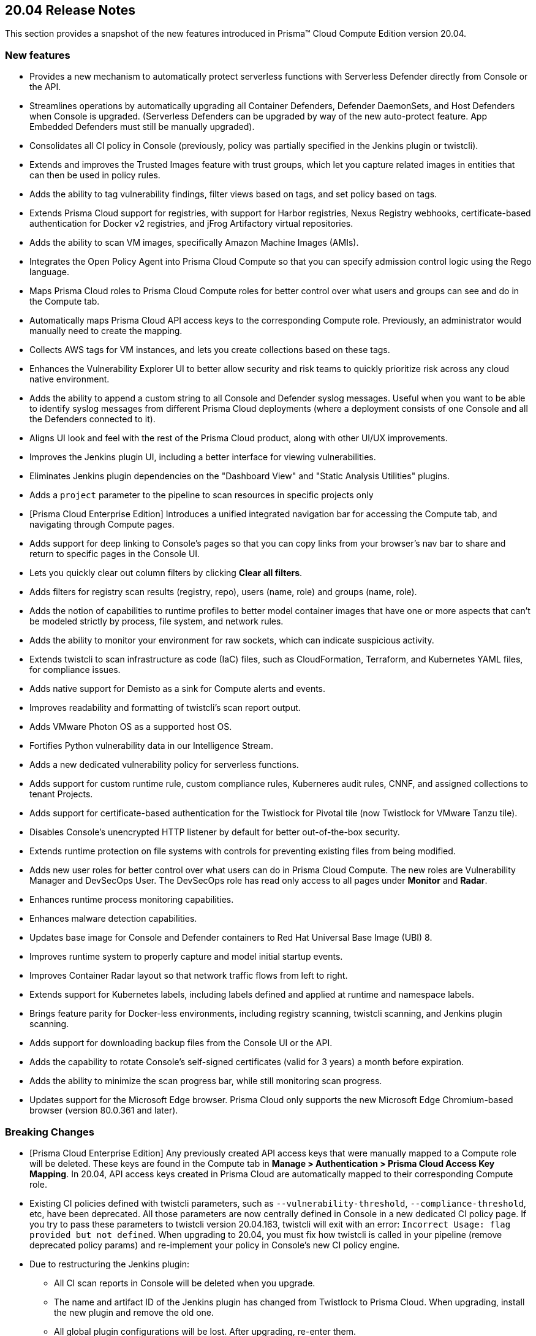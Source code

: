 == 20.04 Release Notes

This section provides a snapshot of the new features introduced in Prisma(TM) Cloud Compute Edition version 20.04.

// Do not delete. The following marker is replaced with release details at build-time.
// STATIC_SITE_RELEASE_PARTICULARS


=== New features

// #16122
* Provides a new mechanism to automatically protect serverless functions with Serverless Defender directly from Console or the API.

// #15682
* Streamlines operations by automatically upgrading all Container Defenders, Defender DaemonSets, and Host Defenders when Console is upgraded.
(Serverless Defenders can be upgraded by way of the new auto-protect feature. App Embedded Defenders must still be manually upgraded).

// #13998
* Consolidates all CI policy in Console (previously, policy was partially specified in the Jenkins plugin or twistcli).

// #16481
* Extends and improves the Trusted Images feature with trust groups, which let you capture related images in entities that can then be used in policy rules.

// #14651
* Adds the ability to tag vulnerability findings, filter views based on tags, and set policy based on tags.

// #14574
* Extends Prisma Cloud support for registries, with support for Harbor registries, Nexus Registry webhooks, certificate-based authentication for Docker v2 registries, and jFrog Artifactory virtual repositories.

// #12372
* Adds the ability to scan VM images, specifically Amazon Machine Images (AMIs).

// #6933
* Integrates the Open Policy Agent into Prisma Cloud Compute so that you can specify admission control logic using the Rego language.

// #16420, #18494, 
* Maps Prisma Cloud roles to Prisma Cloud Compute roles for better control over what users and groups can see and do in the Compute tab.

// #19319
* Automatically maps Prisma Cloud API access keys to the corresponding Compute role.
Previously, an administrator would manually need to create the mapping.

// #17608
* Collects AWS tags for VM instances, and lets you create collections based on these tags.

// #12198
* Enhances the Vulnerability Explorer UI to better allow security and risk teams to quickly prioritize risk across any cloud native environment.

// #18333
* Adds the ability to append a custom string to all Console and Defender syslog messages.
Useful when you want to be able to identify syslog messages from different Prisma Cloud deployments (where a deployment consists of one Console and all the Defenders connected to it).

// #17820, #15587
* Aligns UI look and feel with the rest of the Prisma Cloud product, along with other UI/UX improvements.

// #17617
* Improves the Jenkins plugin UI, including a better interface for viewing vulnerabilities.

// #17617
* Eliminates Jenkins plugin dependencies on the "Dashboard View" and "Static Analysis Utilities" plugins.

// #17617
* Adds a `project` parameter to the pipeline to scan resources in specific projects only

// #17407
* [Prisma Cloud Enterprise Edition] Introduces a unified integrated navigation bar for accessing the Compute tab, and navigating through Compute pages.

// #17404, #12439
* Adds support for deep linking to Console's pages so that you can copy links from your browser's nav bar to share and return to specific pages in the Console UI.

// #16804
* Lets you quickly clear out column filters by clicking *Clear all filters*.

// #16803
* Adds filters for registry scan results (registry, repo), users (name, role) and groups (name, role).

// #16759
* Adds the notion of capabilities to runtime profiles to better model container images that have one or more aspects that can't be modeled strictly by process, file system, and network rules.

// #1290
* Adds the ability to monitor your environment for raw sockets, which can indicate suspicious activity.

// #16464
* Extends twistcli to scan infrastructure as code (IaC) files, such as CloudFormation, Terraform, and Kubernetes YAML files, for compliance issues.

// #16395
* Adds native support for Demisto as a sink for Compute alerts and events.

// #16381
* Improves readability and formatting of twistcli's scan report output.

// #16303
* Adds VMware Photon OS as a supported host OS.

// #15458
* Fortifies Python vulnerability data in our Intelligence Stream.

// #15335
* Adds a new dedicated vulnerability policy for serverless functions.

// #15199, #15198
* Adds support for custom runtime rule, custom compliance rules, Kuberneres audit rules, CNNF, and assigned collections to tenant Projects.

// #15172
* Adds support for certificate-based authentication for the Twistlock for Pivotal tile (now Twistlock for VMware Tanzu tile).

// #15021
* Disables Console's unencrypted HTTP listener by default for better out-of-the-box security.

// #14782
* Extends runtime protection on file systems with controls for preventing existing files from being modified.

// #14677, #11830
* Adds new user roles for better control over what users can do in Prisma Cloud Compute.
The new roles are Vulnerability Manager and DevSecOps User.
The DevSecOps role has read only access to all pages under *Monitor* and *Radar*.

// #14342
* Enhances runtime process monitoring capabilities.

// #14124
* Enhances malware detection capabilities.

// #13987
* Updates base image for Console and Defender containers to Red Hat Universal Base Image (UBI) 8.

// #13567
* Improves runtime system to properly capture and model initial startup events.

// #13532
* Improves Container Radar layout so that network traffic flows from left to right.

// #13189
* Extends support for Kubernetes labels, including labels defined and applied at runtime and namespace labels.

// #13176
* Brings feature parity for Docker-less environments, including registry scanning, twistcli scanning, and Jenkins plugin scanning.

// #10672
* Adds support for downloading backup files from the Console UI or the API.

// #1291
* Adds the capability to rotate Console's self-signed certificates (valid for 3 years) a month before expiration.

// #18170
* Adds the ability to minimize the scan progress bar, while still monitoring scan progress.

// No GH issue
* Updates support for the Microsoft Edge browser.
Prisma Cloud only supports the new Microsoft Edge Chromium-based browser (version 80.0.361 and later).


=== Breaking Changes

// #19319
* [Prisma Cloud Enterprise Edition] Any previously created API access keys that were manually mapped to a Compute role will be deleted.
These keys are found in the Compute tab in *Manage > Authentication > Prisma Cloud Access Key Mapping*.
In 20.04, API access keys created in Prisma Cloud are automatically mapped to their corresponding Compute role.

// #13998
* Existing CI policies defined with twistcli parameters, such as `--vulnerability-threshold`, `--compliance-threshold`, etc, have been deprecated.
All those parameters are now centrally defined in Console in a new dedicated CI policy page.
If you try to pass these parameters to twistcli version 20.04.163, twistcli will exit with an error: `Incorrect Usage: flag provided but not defined`.
When upgrading to 20.04, you must fix how twistcli is called in your pipeline (remove deprecated policy params) and re-implement your policy in Console's new CI policy engine.

// #17617
* Due to restructuring the Jenkins plugin:
** All CI scan reports in Console will be deleted when you upgrade.
** The name and artifact ID of the  Jenkins plugin has changed from Twistlock to Prisma Cloud.
When upgrading, install the new plugin and remove the old one.
** All global plugin configurations will be lost.
After upgrading, re-enter them.
** All non-pipeline build project build steps will be lost.
After upgrading, re-enter them.
** Update your pipeline scripts.
Pipeline function names have changed from twistlockScanXXX to prismaCloudScanXXX.

// #18722
* When upgrading, all container/host profiles will be deleted, and Radar will be cleared.
Updated profiles and Radar view will be populated immediately after upgrading.

// #18522
* When upgrading, CNNF rules will be migrated to the new 20.04 format.
Note that 19.11 let you define rules that wouldn't work.
The migration logic tries to fix broken rules when they're upgraded.
Review all rules after upgrading.
Rules are upgraded as follows:

[cols="1,1a,2a", options="header"]
|===

|Rule type
|Migration behavior
|Details

|Source to multiple entities
|Stays the same.
|Source -> Entity_1 {vbar} effect:allow

Source -> Entity_2 {vbar} effect:allow

Source -> Entity_x {vbar} effect:allow

Source -> all other entities {vbar} effect: alert/deny based on existing rule

|Source to only subnets
|Stays the same.
|Source -> Subnet_1 {vbar} effect:allow

Source -> Subnet_2 {vbar} effect:allow

Source -> Subnet_x {vbar} effect:allow

Source -> all other subnets {vbar} effect: alert/deny based on existing rule

|Source to mix of subnets and entities
|Different behavior.
These types of rules didn't work in 19.11.
When migrating to 20.04, only keep entities, drop subnets, and set effect to alert.
|Source -> Entity_1 {vbar} effect:allow

Source -> Entity_2 {vbar} effect:allow

Source -> Entity_x {vbar} effect:allow

Source -> all other entities {vbar} alert (since we remove all subnet rules)

|Fallback rule
|Different behavior
|If only entity -> entity rules are defined add:

All other entities -> all other entities + learning {vbar} effect: allert

If only entity -> subnet rules are defined add:

All other entities -> subnet {vbar} effect: alert

|===

// #15021
* The default Prisma Cloud Compute configuration now disables the HTTP listener.
If you retain your previous configuration when upgrading, the HTTP port will be open.
If not, HTTP connections will be blocked by default.

// #14677
* The Defender Manager role has changed.
It now only allows access to *Manage > Defenders*.

// #13998
* The API for evaluating functions has changed to support evaluating multiple functions.

//#12439
* The following API endpoints have been deprecated:
+
** /containers/filters
** /hosts/filters
** /scans/filters
** /profiles/container/filters
** /audits/mgmt/filters
** /audits/incidents/filters

// #18610
* Default expiration of access tokens was reduced from 24 hours to 30 minutes.


=== Known issues

* The exit code from twistcli always returns 0, regardless of your policy's failure criteria.
This causes problems when using twistcli to fail builds based on twistcli's exit code.


=== Deprecated this release

* Support for system calls in runtime models and policy has been deprecated.

* Dashboard portlets (graphs) in the Jenkins plugin have been deprecated.


=== Deprecated next release

// #19682
* Prisma Cloud High Availability (HA) will be deprecated in the next release of Prisma Cloud (second half of 2020).
For your HA needs, use a container orchestrator, such as Kubernetes, to run and manage the Console container.
